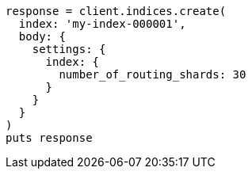 [source, ruby]
----
response = client.indices.create(
  index: 'my-index-000001',
  body: {
    settings: {
      index: {
        number_of_routing_shards: 30
      }
    }
  }
)
puts response
----
